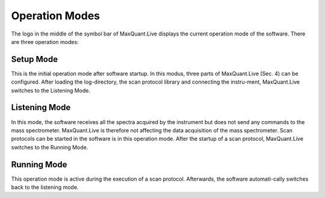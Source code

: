 Operation Modes
================================

The logo in the middle of the symbol bar of MaxQuant.Live displays the current operation mode of the software. 
There are three operation modes:

Setup Mode 
----------

.. image:: figures/SetupMode.png
    :width: 250px
    :align: right

This is the initial operation mode after software startup. In this modus, three parts of MaxQuant.Live (Sec. 4) can be configured. 
After loading the log-directory, the scan protocol library and connecting the instru-ment,
MaxQuant.Live switches to the Listening Mode.

Listening Mode 
--------------

.. image:: figures/MqLiveIcon_LogoListening.png
    :width: 100px
    :align: right

In this mode, the software receives all the spectra acquired by the instrument but does not send any commands 
to the mass spectrometer. MaxQuant.Live is therefore not affecting the data acquisition of the mass spectrometer. 
Scan protocols can be started in the software is in this operation mode. After the startup of a scan protocol,
MaxQuant.Live switches to the Running Mode. 

Running Mode
------------

.. image:: figures/MqLiveIcon_LogoRunning.png
    :width: 100px
    :align: right

This operation mode is active during the execution of a scan protocol.
Afterwards, the software automati-cally switches back to the listening mode. 
